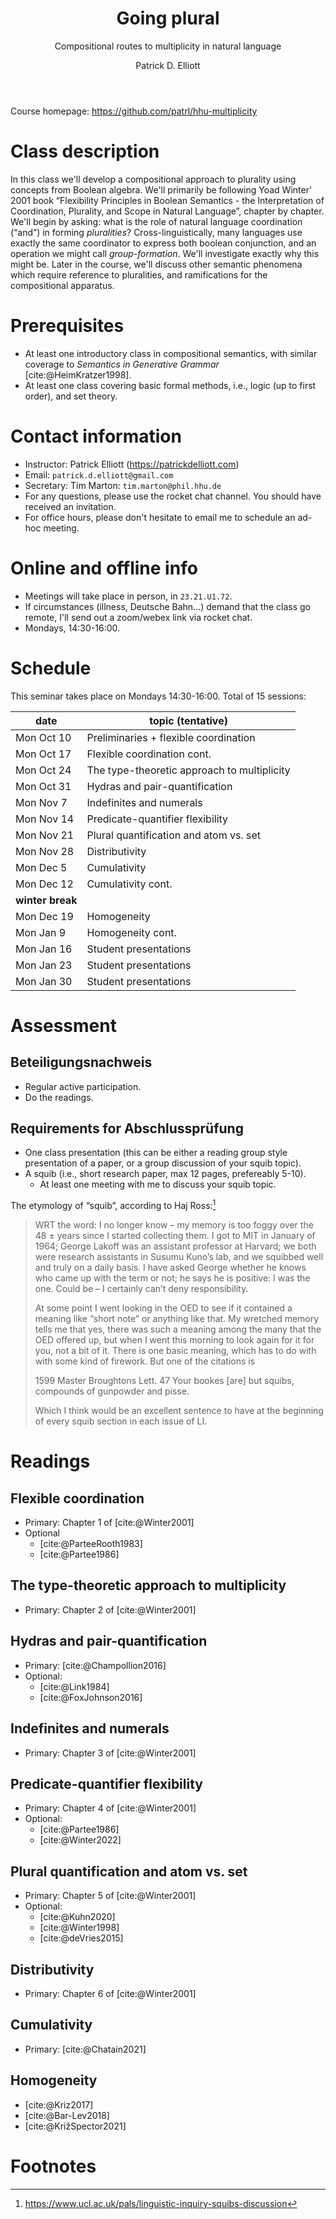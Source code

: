 #+title: Going plural
#+subtitle: Compositional routes to multiplicity in natural language
#+author: Patrick D. Elliott
#+bibliography: ../bibliography/master.bib
#+LaTeX_CLASS: scrartcl
#+LaTeX_CLASS_OPTIONS: [letterpaper,parskip=half]
#+LaTeX_HEADER: \input{handouts/boilerplate}
#+LaTeX_COMPILER: pdflatex
#+OPTIONS: ':t
#+cite_export: biblatex

Course homepage: [[https://github.com/patrl/hhu-multiplicity]]

* Class description

In this class we'll develop a compositional approach to
plurality using concepts from Boolean algebra. We'll primarily be following Yoad Winter' 2001 book "Flexibility Principles in Boolean Semantics - the Interpretation of Coordination, Plurality, and Scope in Natural Language", chapter by chapter. We'll begin by asking: what is the role of natural language coordination ("and") in forming /pluralities/? Cross-linguistically, many languages use exactly the same coordinator to express both boolean conjunction, and an operation we might call /group-formation/. We'll investigate exactly why this might be. Later in the course, we'll discuss other semantic phenomena which require reference to pluralities, and ramifications for the compositional apparatus. 
  
* Prerequisites

- At least one introductory class in compositional semantics, with
  similar coverage to /Semantics in Generative Grammar/
  [cite:@HeimKratzer1998].
- At least one class covering basic formal methods, i.e., logic (up to first order), and set theory. 

* Contact information

- Instructor: Patrick Elliott ([[https://patrickdelliott.com]])
- Email: ~patrick.d.elliott@gmail.com~
- Secretary: Tim Marton: ~tim.marton@phil.hhu.de~
- For any questions, please use the rocket chat channel. You should have received an invitation.
- For office hours, please don't hesitate to email me to schedule an ad-hoc meeting.

* Online and offline info  

- Meetings will take place in person, in ~23.21.U1.72~.
- If circumstances (illness, Deutsche Bahn...) demand that the class go remote, I'll send out a zoom/webex link via rocket chat.
- Mondays, 14:30-16:00.

* Schedule

This seminar takes place on Mondays 14:30-16:00. Total of 15 sessions:


| date           | topic (tentative)                           |
|----------------+---------------------------------------------|
| Mon Oct 10     | Preliminaries + flexible coordination       |
| Mon Oct 17     | Flexible coordination cont.                 |
| Mon Oct 24     | The type-theoretic approach to multiplicity |
| Mon Oct 31     | Hydras and pair-quantification              |
| Mon Nov 7      | Indefinites and numerals                    |
| Mon Nov 14     | Predicate-quantifier flexibility            |
| Mon Nov 21     | Plural quantification and atom vs. set      |
| Mon Nov 28     | Distributivity                              |
| Mon Dec 5      | Cumulativity                                |
| Mon Dec 12     | Cumulativity cont.                          |
|----------------+---------------------------------------------|
| *winter break* |                                             |
|----------------+---------------------------------------------|
| Mon Dec 19     | Homogeneity                                 |
| Mon Jan 9      | Homogeneity cont.                           |
| Mon Jan 16     | Student presentations                       |
| Mon Jan 23     | Student presentations                       |
| Mon Jan 30     | Student presentations                       |

* Assessment

** Beteiligungsnachweis

- Regular active participation.
- Do the readings.
  
** Requirements for Abschlussprüfung

- One class presentation (this can be either a reading group style presentation of a paper, or a group discussion of your squib topic).
- A squib (i.e., short research paper, max 12 pages, prefereably 5-10).
  * At least one meeting with me to discuss your squib topic.
  
The etymology of "squib", according to Haj Ross:[fn:1] 

#+begin_quote
WRT the word: I no longer know – my memory is too foggy over the 48 ± years since I started collecting them. I got to MIT in January of 1964; George Lakoff was an assistant professor at Harvard; we both were research assistants in Susumu Kuno’s lab, and we squibbed well and truly on a daily basis. I have asked George whether he knows who came up with the term or not; he says he is positive: I was the one. Could be – I certainly can’t deny responsibility.

At some point I went looking in the OED to see if it contained a meaning like “short note” or anything like that. My wretched memory tells me that yes, there was such a meaning among the many that the OED offered up, but when I went this morning to look again for it for you, not a bit of it. There is one basic meaning, which has to do with with some kind of firework. But one of the citations is

1599 Master Broughtons Lett. 47 Your bookes [are] but squibs, compounds of gunpowder and pisse.

Which I think would be an excellent sentence to have at the beginning of every squib section in each issue of LI.
#+end_quote

* Readings

** Flexible coordination

- Primary: Chapter 1 of [cite:@Winter2001]
- Optional
  * [cite:@ParteeRooth1983]
  * [cite:@Partee1986]
  
** The type-theoretic approach to multiplicity

- Primary: Chapter 2 of [cite:@Winter2001]
  
** Hydras and pair-quantification

- Primary: [cite:@Champollion2016]
- Optional:
  * [cite:@Link1984]
  * [cite:@FoxJohnson2016]
    
** Indefinites and numerals

- Primary: Chapter 3 of [cite:@Winter2001]
  
** Predicate-quantifier flexibility

- Primary: Chapter 4 of [cite:@Winter2001]
- Optional:
  * [cite:@Partee1986]
  * [cite:@Winter2022]

** Plural quantification and atom vs. set

- Primary: Chapter 5 of [cite:@Winter2001]
- Optional: 
  * [cite:@Kuhn2020]
  * [cite:@Winter1998]
  * [cite:@deVries2015]
    
** Distributivity

- Primary: Chapter 6 of [cite:@Winter2001]

** Cumulativity

- Primary: [cite:@Chatain2021]
  
** Homogeneity

- [cite:@Kriz2017]
- [cite:@Bar-Lev2018]
- [cite:@KrižSpector2021]

  
#+print_bibliography:

* Footnotes

[fn:1] https://www.ucl.ac.uk/pals/linguistic-inquiry-squibs-discussion
